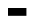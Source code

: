 SplineFontDB: 3.2
FontName: BitkaItalic
FullName: Bitka Italic
FamilyName: Bitka
Weight: Italic
Copyright: Copyright (c) 2022, Nic
UComments: "2022-9-12: Created with FontForge (http://fontforge.org)"
Version: 001.000
ItalicAngle: 0
UnderlinePosition: -100
UnderlineWidth: 50
Ascent: 800
Descent: 200
InvalidEm: 0
LayerCount: 2
Layer: 0 0 "Back" 1
Layer: 1 0 "Fore" 0
XUID: [1021 739 1779384305 7366]
FSType: 0
OS2Version: 0
OS2_WeightWidthSlopeOnly: 0
OS2_UseTypoMetrics: 1
CreationTime: 1663006991
ModificationTime: 1667346237
PfmFamily: 17
TTFWeight: 400
TTFWidth: 5
LineGap: 90
VLineGap: 0
OS2TypoAscent: 0
OS2TypoAOffset: 1
OS2TypoDescent: 0
OS2TypoDOffset: 1
OS2TypoLinegap: 90
OS2WinAscent: 0
OS2WinAOffset: 1
OS2WinDescent: 0
OS2WinDOffset: 1
HheadAscent: 0
HheadAOffset: 1
HheadDescent: 0
HheadDOffset: 1
OS2Vendor: 'PfEd'
OS2CodePages: 00100000.00000000
MarkAttachClasses: 1
DEI: 91125
Encoding: UnicodeBmp
UnicodeInterp: none
NameList: AGL For New Fonts
DisplaySize: -24
AntiAlias: 1
FitToEm: 0
WinInfo: 12110 70 21
BeginPrivate: 0
EndPrivate
BeginChars: 65536 103

StartChar: exclam
Encoding: 33 33 0
Width: 461
Flags: W
LayerCount: 2
EndChar

StartChar: quotedbl
Encoding: 34 34 1
Width: 461
Flags: W
LayerCount: 2
EndChar

StartChar: numbersign
Encoding: 35 35 2
Width: 461
Flags: W
LayerCount: 2
EndChar

StartChar: dollar
Encoding: 36 36 3
Width: 461
Flags: W
LayerCount: 2
EndChar

StartChar: percent
Encoding: 37 37 4
Width: 461
Flags: W
LayerCount: 2
EndChar

StartChar: ampersand
Encoding: 38 38 5
Width: 461
Flags: W
LayerCount: 2
EndChar

StartChar: quotesingle
Encoding: 39 39 6
Width: 461
Flags: W
LayerCount: 2
EndChar

StartChar: parenleft
Encoding: 40 40 7
Width: 461
Flags: W
LayerCount: 2
EndChar

StartChar: parenright
Encoding: 41 41 8
Width: 461
Flags: W
LayerCount: 2
EndChar

StartChar: asterisk
Encoding: 42 42 9
Width: 461
Flags: W
LayerCount: 2
EndChar

StartChar: plus
Encoding: 43 43 10
Width: 461
Flags: W
LayerCount: 2
EndChar

StartChar: comma
Encoding: 44 44 11
Width: 461
Flags: W
LayerCount: 2
EndChar

StartChar: hyphen
Encoding: 45 45 12
Width: 461
Flags: W
LayerCount: 2
EndChar

StartChar: period
Encoding: 46 46 13
Width: 461
Flags: W
LayerCount: 2
EndChar

StartChar: slash
Encoding: 47 47 14
Width: 461
Flags: W
LayerCount: 2
EndChar

StartChar: zero
Encoding: 48 48 15
Width: 461
Flags: W
LayerCount: 2
EndChar

StartChar: one
Encoding: 49 49 16
Width: 461
Flags: W
LayerCount: 2
EndChar

StartChar: two
Encoding: 50 50 17
Width: 461
Flags: W
LayerCount: 2
EndChar

StartChar: three
Encoding: 51 51 18
Width: 461
Flags: W
LayerCount: 2
EndChar

StartChar: four
Encoding: 52 52 19
Width: 461
Flags: W
LayerCount: 2
EndChar

StartChar: five
Encoding: 53 53 20
Width: 461
Flags: W
LayerCount: 2
EndChar

StartChar: six
Encoding: 54 54 21
Width: 461
Flags: W
LayerCount: 2
EndChar

StartChar: seven
Encoding: 55 55 22
Width: 461
Flags: W
LayerCount: 2
EndChar

StartChar: eight
Encoding: 56 56 23
Width: 461
Flags: W
LayerCount: 2
EndChar

StartChar: nine
Encoding: 57 57 24
Width: 461
Flags: W
LayerCount: 2
EndChar

StartChar: colon
Encoding: 58 58 25
Width: 461
Flags: W
LayerCount: 2
EndChar

StartChar: semicolon
Encoding: 59 59 26
Width: 461
Flags: W
LayerCount: 2
EndChar

StartChar: less
Encoding: 60 60 27
Width: 461
Flags: W
LayerCount: 2
EndChar

StartChar: equal
Encoding: 61 61 28
Width: 461
Flags: W
LayerCount: 2
EndChar

StartChar: greater
Encoding: 62 62 29
Width: 461
Flags: W
LayerCount: 2
EndChar

StartChar: question
Encoding: 63 63 30
Width: 461
Flags: W
LayerCount: 2
EndChar

StartChar: at
Encoding: 64 64 31
Width: 461
Flags: W
LayerCount: 2
EndChar

StartChar: A
Encoding: 65 65 32
Width: 461
Flags: HW
LayerCount: 2
Fore
SplineSet
0 0 m 5
 461 0 l 5
 461 -195 l 5
 0 -195 l 5
 0 0 l 5
EndSplineSet
EndChar

StartChar: B
Encoding: 66 66 33
Width: 461
Flags: W
LayerCount: 2
EndChar

StartChar: C
Encoding: 67 67 34
Width: 461
Flags: W
LayerCount: 2
EndChar

StartChar: D
Encoding: 68 68 35
Width: 461
Flags: W
LayerCount: 2
EndChar

StartChar: E
Encoding: 69 69 36
Width: 461
Flags: W
LayerCount: 2
EndChar

StartChar: F
Encoding: 70 70 37
Width: 461
Flags: W
LayerCount: 2
EndChar

StartChar: G
Encoding: 71 71 38
Width: 461
Flags: W
LayerCount: 2
EndChar

StartChar: H
Encoding: 72 72 39
Width: 461
Flags: W
LayerCount: 2
EndChar

StartChar: I
Encoding: 73 73 40
Width: 461
Flags: W
LayerCount: 2
EndChar

StartChar: J
Encoding: 74 74 41
Width: 461
Flags: W
LayerCount: 2
EndChar

StartChar: K
Encoding: 75 75 42
Width: 461
Flags: W
LayerCount: 2
EndChar

StartChar: L
Encoding: 76 76 43
Width: 461
Flags: W
LayerCount: 2
EndChar

StartChar: M
Encoding: 77 77 44
Width: 461
Flags: W
LayerCount: 2
EndChar

StartChar: N
Encoding: 78 78 45
Width: 461
Flags: W
LayerCount: 2
EndChar

StartChar: O
Encoding: 79 79 46
Width: 461
Flags: W
LayerCount: 2
EndChar

StartChar: P
Encoding: 80 80 47
Width: 461
Flags: W
LayerCount: 2
EndChar

StartChar: Q
Encoding: 81 81 48
Width: 461
Flags: W
LayerCount: 2
EndChar

StartChar: R
Encoding: 82 82 49
Width: 461
Flags: W
LayerCount: 2
EndChar

StartChar: S
Encoding: 83 83 50
Width: 461
Flags: W
LayerCount: 2
EndChar

StartChar: T
Encoding: 84 84 51
Width: 461
Flags: W
LayerCount: 2
EndChar

StartChar: U
Encoding: 85 85 52
Width: 461
Flags: W
LayerCount: 2
EndChar

StartChar: V
Encoding: 86 86 53
Width: 461
Flags: W
LayerCount: 2
EndChar

StartChar: W
Encoding: 87 87 54
Width: 461
Flags: W
LayerCount: 2
EndChar

StartChar: X
Encoding: 88 88 55
Width: 461
Flags: W
LayerCount: 2
EndChar

StartChar: Y
Encoding: 89 89 56
Width: 461
Flags: W
LayerCount: 2
EndChar

StartChar: Z
Encoding: 90 90 57
Width: 461
Flags: W
LayerCount: 2
EndChar

StartChar: bracketleft
Encoding: 91 91 58
Width: 461
Flags: W
LayerCount: 2
EndChar

StartChar: backslash
Encoding: 92 92 59
Width: 461
Flags: W
LayerCount: 2
EndChar

StartChar: bracketright
Encoding: 93 93 60
Width: 461
Flags: W
LayerCount: 2
EndChar

StartChar: asciicircum
Encoding: 94 94 61
Width: 461
Flags: W
LayerCount: 2
EndChar

StartChar: underscore
Encoding: 95 95 62
Width: 461
Flags: W
LayerCount: 2
EndChar

StartChar: grave
Encoding: 96 96 63
Width: 461
Flags: W
LayerCount: 2
EndChar

StartChar: a
Encoding: 97 97 64
Width: 461
Flags: W
LayerCount: 2
EndChar

StartChar: b
Encoding: 98 98 65
Width: 461
Flags: W
LayerCount: 2
EndChar

StartChar: c
Encoding: 99 99 66
Width: 461
Flags: W
LayerCount: 2
EndChar

StartChar: d
Encoding: 100 100 67
Width: 461
Flags: W
LayerCount: 2
EndChar

StartChar: e
Encoding: 101 101 68
Width: 461
Flags: W
LayerCount: 2
EndChar

StartChar: f
Encoding: 102 102 69
Width: 461
Flags: W
LayerCount: 2
EndChar

StartChar: g
Encoding: 103 103 70
Width: 461
Flags: W
LayerCount: 2
EndChar

StartChar: h
Encoding: 104 104 71
Width: 461
Flags: W
LayerCount: 2
EndChar

StartChar: i
Encoding: 105 105 72
Width: 461
Flags: W
LayerCount: 2
EndChar

StartChar: j
Encoding: 106 106 73
Width: 461
Flags: W
LayerCount: 2
EndChar

StartChar: k
Encoding: 107 107 74
Width: 461
Flags: W
LayerCount: 2
EndChar

StartChar: l
Encoding: 108 108 75
Width: 461
Flags: W
LayerCount: 2
EndChar

StartChar: m
Encoding: 109 109 76
Width: 461
Flags: W
LayerCount: 2
EndChar

StartChar: n
Encoding: 110 110 77
Width: 461
Flags: W
LayerCount: 2
EndChar

StartChar: o
Encoding: 111 111 78
Width: 461
Flags: W
LayerCount: 2
EndChar

StartChar: p
Encoding: 112 112 79
Width: 461
Flags: W
LayerCount: 2
EndChar

StartChar: q
Encoding: 113 113 80
Width: 461
Flags: W
LayerCount: 2
EndChar

StartChar: r
Encoding: 114 114 81
Width: 461
Flags: W
LayerCount: 2
EndChar

StartChar: s
Encoding: 115 115 82
Width: 461
Flags: W
LayerCount: 2
EndChar

StartChar: t
Encoding: 116 116 83
Width: 461
Flags: W
LayerCount: 2
EndChar

StartChar: u
Encoding: 117 117 84
Width: 461
Flags: W
LayerCount: 2
EndChar

StartChar: v
Encoding: 118 118 85
Width: 461
Flags: W
LayerCount: 2
EndChar

StartChar: w
Encoding: 119 119 86
Width: 461
Flags: W
LayerCount: 2
EndChar

StartChar: x
Encoding: 120 120 87
Width: 461
Flags: W
LayerCount: 2
EndChar

StartChar: y
Encoding: 121 121 88
Width: 461
Flags: W
LayerCount: 2
EndChar

StartChar: z
Encoding: 122 122 89
Width: 461
Flags: W
LayerCount: 2
EndChar

StartChar: braceleft
Encoding: 123 123 90
Width: 461
Flags: W
LayerCount: 2
EndChar

StartChar: bar
Encoding: 124 124 91
Width: 461
Flags: W
LayerCount: 2
EndChar

StartChar: braceright
Encoding: 125 125 92
Width: 461
Flags: W
LayerCount: 2
EndChar

StartChar: asciitilde
Encoding: 126 126 93
Width: 461
Flags: W
LayerCount: 2
EndChar

StartChar: H22073
Encoding: 9633 9633 94
Width: 461
Flags: W
LayerCount: 2
EndChar

StartChar: space
Encoding: 32 32 95
Width: 461
Flags: W
LayerCount: 2
EndChar

StartChar: periodcentered
Encoding: 183 183 96
Width: 461
Flags: W
LayerCount: 2
EndChar

StartChar: uni3044
Encoding: 12356 12356 97
Width: 461
Flags: W
LayerCount: 2
EndChar

StartChar: uni3046
Encoding: 12358 12358 98
Width: 461
Flags: W
LayerCount: 2
EndChar

StartChar: uni304B
Encoding: 12363 12363 99
Width: 461
Flags: W
LayerCount: 2
EndChar

StartChar: uni3057
Encoding: 12375 12375 100
Width: 461
Flags: W
LayerCount: 2
EndChar

StartChar: uni306E
Encoding: 12398 12398 101
Width: 461
Flags: W
LayerCount: 2
EndChar

StartChar: uni3093
Encoding: 12435 12435 102
Width: 461
Flags: W
LayerCount: 2
EndChar
EndChars
BitmapFont: 13 104 10 3 1
BDFChar: 0 33 6 2 2 0 8
J:N0#J:N.MJ,fQL
BDFChar: 1 34 6 1 4 6 8
OH>P(
BDFChar: 2 35 6 0 4 0 8
:f-p`:f-p`:]LIq
BDFChar: 3 36 6 0 4 0 8
+E49PE%%Z(+92BA
BDFChar: 4 37 6 0 4 0 8
#ftB>!*E?jJ,fQL
BDFChar: 5 38 6 0 4 0 8
@$#o#G`\#KBE/#4
BDFChar: 6 39 6 2 2 6 8
J:N.M
BDFChar: 7 40 6 1 3 0 8
+@&2BJ:KmM+92BA
BDFChar: 8 41 6 1 3 0 8
J3Z@B+<Wp7J,fQL
BDFChar: 9 42 6 1 3 6 8
TKo.M
BDFChar: 10 43 6 1 3 3 5
5i=m-
BDFChar: 11 44 6 1 2 -1 0
5_&h7
BDFChar: 12 45 6 1 3 4 4
huE`W
BDFChar: 13 46 6 2 2 0 0
J,fQL
BDFChar: 14 47 6 1 3 0 8
+<Vdl5X9jMJ,fQL
BDFChar: 15 48 6 0 4 0 8
E/9=;W5sdNDu]k<
BDFChar: 16 49 6 1 2 0 8
5eoWM5X7S"5QCca
BDFChar: 17 50 6 0 4 0 8
E/4c*0L1/=p](9o
BDFChar: 18 51 6 0 4 0 8
E/4c*0F.r?Du]k<
BDFChar: 19 52 6 0 4 0 8
&0O6"p^duJ&-)\1
BDFChar: 20 53 6 0 4 0 8
pjdmFn-B;UDu]k<
BDFChar: 21 54 6 0 4 0 8
0L1/=YfMWVDu]k<
BDFChar: 22 55 6 0 4 0 8
p]q-:&.fs,+92BA
BDFChar: 23 56 6 0 4 0 8
E/9<H+AdlMDu]k<
BDFChar: 24 57 6 0 4 0 8
E/9=;BF"kT?iU0,
BDFChar: 25 58 6 2 2 1 4
J,fS"
BDFChar: 26 59 6 1 2 0 4
5QCdLJ,fQL
BDFChar: 27 60 6 0 4 2 6
(gql%(]XO9
BDFChar: 28 61 6 1 4 3 5
n,VqX
BDFChar: 29 62 6 0 4 2 6
^b?$J^]4?7
BDFChar: 30 63 6 0 4 0 8
E/4c*&0N(q+92BA
BDFChar: 31 64 6 0 4 0 8
E/9=[W2R4VDu]k<
BDFChar: 32 65 6 0 5 0 8
+<XKW:iM5HMuWhX
BDFChar: 33 66 6 0 5 0 8
i/j%^n;)mVZiC(+
BDFChar: 34 67 6 0 5 0 8
E/9=#J:NH3F8u:@
BDFChar: 35 68 6 0 5 0 8
n;)mVLkpkCoDejk
BDFChar: 36 69 6 0 5 0 8
G^t<pE.EIhHiO-H
BDFChar: 37 70 6 0 4 0 8
pcq)0n3B6(^]4?7
BDFChar: 38 71 6 0 5 0 8
E/9$pR#$QcC]FG8
BDFChar: 39 72 6 0 5 0 8
LkpkCpkX`^MuWhX
BDFChar: 40 73 6 0 5 0 8
p`L\%+<VdPp](9o
BDFChar: 41 74 6 0 5 0 8
3!]cq#RC]lF8u:@
BDFChar: 42 75 6 0 5 0 8
Lkq.ci/ibNMuWhX
BDFChar: 43 76 6 0 5 0 8
J:N0#J:N0'p](9o
BDFChar: 44 77 6 0 5 0 8
Lks]^W/-7cMuWhX
BDFChar: 45 78 6 0 5 0 8
LrdZ9W2Q)NMuWhX
BDFChar: 46 79 6 0 5 0 8
E/9=+LkpkGDu]k<
BDFChar: 47 80 6 0 4 0 8
YfMWVn:6%>J,fQL
BDFChar: 48 81 6 0 5 -2 8
E/9=+LkpkCE$Q8#
BDFChar: 49 82 6 0 5 0 8
YfMWVn;rH^MuWhX
BDFChar: 50 83 6 0 5 0 8
E/9$pE!Q`*F8u:@
BDFChar: 51 84 6 0 4 0 8
Gb?0%+<VdL+92BA
BDFChar: 52 85 6 0 5 0 8
LkpkCLkpkCF8u:@
BDFChar: 53 86 6 0 5 0 8
N/39d:f't2+92BA
BDFChar: 54 87 6 0 5 0 8
N/3:GW2S@)L]@DT
BDFChar: 55 88 6 0 5 0 8
Lknl(+AbmjMuWhX
BDFChar: 56 89 6 0 5 0 8
Lknl(:`pl30E;(Q
BDFChar: 57 90 6 0 5 0 8
p]qEB+@&2Fp](9o
BDFChar: 58 91 6 1 3 0 8
i.-?.J:N0#huE`W
BDFChar: 59 92 6 1 3 0 8
J:N/85X6G7+92BA
BDFChar: 60 93 6 1 3 0 8
i#j-b+<VdLhuE`W
BDFChar: 61 94 6 0 4 4 8
+AbmjL]@DT
BDFChar: 62 95 6 1 3 0 0
huE`W
BDFChar: 63 96 6 1 2 7 8
J3X)7
BDFChar: 64 97 6 0 5 0 5
E/9=+Qtua&
BDFChar: 65 98 6 0 5 0 8
J:N1>Lkpl2YQ+Y'
BDFChar: 66 99 6 0 5 0 5
E/9$pLi`Us
BDFChar: 67 100 6 0 5 0 8
#RC]\LkpkSC]FG8
BDFChar: 68 101 6 0 5 0 5
E/=:>Li`Us
BDFChar: 69 102 6 0 4 0 8
0M"Iu5X7S"5QCca
BDFChar: 70 103 6 0 5 -2 5
BUFU3LjTJI
BDFChar: 71 104 6 0 5 0 8
J:N0SaG>Y.MuWhX
BDFChar: 72 105 6 0 5 0 7
+95dl+<Vs)
BDFChar: 73 106 6 0 5 -2 7
&-*7Q&.fZmOC/%g
BDFChar: 74 107 6 0 5 0 8
J:N0+OJ(NnMuWhX
BDFChar: 75 108 6 0 5 0 8
?m$R7+<VdPp](9o
BDFChar: 76 109 6 0 5 0 5
:oL=kW2ot!
BDFChar: 77 110 6 0 5 0 5
YfMWVLl;<6
BDFChar: 78 111 6 0 5 0 5
E/9=+N,Sas
BDFChar: 79 112 6 0 5 -2 5
YfMWVM"H4J
BDFChar: 80 113 6 0 5 -2 5
BUFU3LjTI6
BDFChar: 81 114 6 0 4 0 5
YfM?FJ:IV"
BDFChar: 82 115 6 0 5 0 5
E/<EhLi`Us
BDFChar: 83 116 6 0 5 0 8
5X7U05X7_.0E;(Q
BDFChar: 84 117 6 0 5 0 5
LkpkCQtua&
BDFChar: 85 118 6 0 5 0 5
N/39d:`o`<
BDFChar: 86 119 6 0 5 0 5
LkpkcW)N`s
BDFChar: 87 120 6 0 5 0 5
Leo3:</:MS
BDFChar: 88 121 6 0 4 -2 5
Lkpj`:`plG
BDFChar: 89 122 6 0 5 0 5
p]rQ=K_PNI
BDFChar: 90 123 6 1 3 0 8
@"<bm^d*F#?iU0,
BDFChar: 91 124 6 2 2 0 8
J:N0#J:N0#J,fQL
BDFChar: 92 125 6 1 3 0 8
^`Xab?pGhW^]4?7
BDFChar: 93 126 6 0 4 3 5
@&PaZ
BDFChar: 94 9633 6 0 4 0 8
po)9$W5t@)p](9o
BDFChar: 95 32 6 0 0 0 0
z
BDFChar: 96 183 6 2 2 4 4
J,fQL
BDFChar: 97 12356 6 0 0 0 0
z
BDFChar: 98 12358 6 0 0 0 0
z
BDFChar: 99 12363 6 0 0 0 0
z
BDFChar: 100 12375 6 0 0 0 0
z
BDFChar: 101 12398 6 0 0 0 0
z
BDFChar: 102 12435 6 0 0 0 0
z
EndBitmapFont
EndSplineFont
